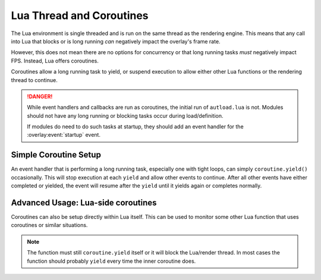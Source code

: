 .. EG-Overlay
.. Copyright (c) 2025 Taylor Talkington
.. SPDX-License-Identifier: MIT

Lua Thread and Coroutines
=========================

The Lua environment is single threaded and is run on the same thread as the
rendering engine. This means that any call into Lua that blocks or is long
running *can* negatively impact the overlay's frame rate.

However, this does not mean there are no options for concurrency or that long
running tasks *must* negatively impact FPS. Instead, Lua offers coroutines.

Coroutines allow a long running task to yield, or suspend execution to allow
either other Lua functions or the rendering thread to continue.

.. danger::

    While event handlers and callbacks are run as coroutines, the initial run of
    ``autload.lua`` is not. Modules should not have any long running or blocking
    tasks occur during load/definition.

    If modules do need to do such tasks at startup, they should add an event
    handler for the :overlay:event:`startup` event.

Simple Coroutine Setup
----------------------

An event handler that is performing a long running task, especially one with
tight loops, can simply ``coroutine.yield()`` occasionally. This will stop
execution at each ``yield`` and allow other events to continue. After all other
events have either completed or yielded, the event will resume after the
``yield`` until it yields again or completes normally.

Advanced Usage: Lua-side coroutines
-----------------------------------

Coroutines can also be setup directly within Lua itself. This can be used to
monitor some other Lua function that uses coroutines or similar situations.

.. note::

    The function must still ``coroutine.yield`` itself or it will block the
    Lua/render thread. In most cases the function should probably ``yield``
    every time the inner coroutine does.

